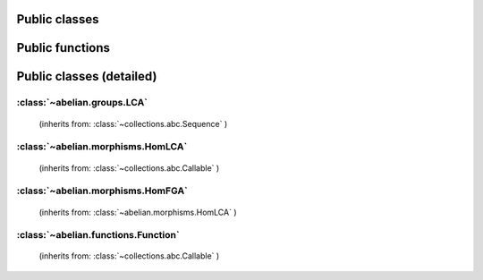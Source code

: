 Public classes
~~~~~~~~~~~~~~~~~~~~~~~~~~~~~~~~~~~~~~~~~~~~~

.. autosummary::

    ~abelian.functions.Function
    ~abelian.morphisms.HomFGA
    ~abelian.morphisms.HomLCA
    ~abelian.groups.LCA

Public functions
~~~~~~~~~~~~~~~~~~~~~~~~~~~~~~~~~~~~~~~~~~~~~

.. autosummary::

    ~abelian.morphisms.Homomorphism
    ~abelian.linalg.factorizations.hermite_normal_form
    ~abelian.linalg.factorizations.smith_normal_form
    ~abelian.linalg.solvers.solve

Public classes (detailed)
~~~~~~~~~~~~~~~~~~~~~~~~~~~~~~~~~~~~~~~~~~~~~
:class:`~abelian.groups.LCA`
^^^^^^^^^^^^^^^^^^^^^^^^^^^^^^^^^^^^^^^^^^^^^^^^^^^^^
 (inherits from: :class:`~collections.abc.Sequence` )

.. autosummary::

    ~abelian.groups.LCA
    ~abelian.groups.LCA.__add__
    ~abelian.groups.LCA.__contains__
    ~abelian.groups.LCA.__eq__
    ~abelian.groups.LCA.__getitem__
    ~abelian.groups.LCA.__init__
    ~abelian.groups.LCA.__iter__
    ~abelian.groups.LCA.__len__
    ~abelian.groups.LCA.__repr__
    ~abelian.groups.LCA.canonical
    ~abelian.groups.LCA.contained_in
    ~abelian.groups.LCA.copy
    ~abelian.groups.LCA.dual
    ~abelian.groups.LCA.equal
    ~abelian.groups.LCA.getitem
    ~abelian.groups.LCA.is_FGA
    ~abelian.groups.LCA.isomorphic
    ~abelian.groups.LCA.iterate
    ~abelian.groups.LCA.length
    ~abelian.groups.LCA.project_element
    ~abelian.groups.LCA.rank
    ~abelian.groups.LCA.remove_indices
    ~abelian.groups.LCA.remove_trivial
    ~abelian.groups.LCA.sum
    ~abelian.groups.LCA.to_latex
  
:class:`~abelian.morphisms.HomLCA`
^^^^^^^^^^^^^^^^^^^^^^^^^^^^^^^^^^^^^^^^^^^^^^^^^^^^^^^^^^^
 (inherits from: :class:`~collections.abc.Callable` )

.. autosummary::

    ~abelian.morphisms.HomLCA
    ~abelian.morphisms.HomLCA.__add__
    ~abelian.morphisms.HomLCA.__call__
    ~abelian.morphisms.HomLCA.__eq__
    ~abelian.morphisms.HomLCA.__getitem__
    ~abelian.morphisms.HomLCA.__init__
    ~abelian.morphisms.HomLCA.__mul__
    ~abelian.morphisms.HomLCA.__pow__
    ~abelian.morphisms.HomLCA.__radd__
    ~abelian.morphisms.HomLCA.__repr__
    ~abelian.morphisms.HomLCA.__rmul__
    ~abelian.morphisms.HomLCA.add
    ~abelian.morphisms.HomLCA.compose
    ~abelian.morphisms.HomLCA.compose_self
    ~abelian.morphisms.HomLCA.copy
    ~abelian.morphisms.HomLCA.dual
    ~abelian.morphisms.HomLCA.equal
    ~abelian.morphisms.HomLCA.evaluate
    ~abelian.morphisms.HomLCA.getitem
    ~abelian.morphisms.HomLCA.remove_trivial_groups
    ~abelian.morphisms.HomLCA.stack_diag
    ~abelian.morphisms.HomLCA.stack_horiz
    ~abelian.morphisms.HomLCA.stack_vert
    ~abelian.morphisms.HomLCA.to_HomFGA
    ~abelian.morphisms.HomLCA.to_latex
    ~abelian.morphisms.HomLCA.zero
  
:class:`~abelian.morphisms.HomFGA`
^^^^^^^^^^^^^^^^^^^^^^^^^^^^^^^^^^^^^^^^^^^^^^^^^^^^^^^^^^^
 (inherits from: :class:`~abelian.morphisms.HomLCA` )

.. autosummary::

    ~abelian.morphisms.HomFGA
    ~abelian.morphisms.HomFGA.__init__
    ~abelian.morphisms.HomFGA.annihilator
    ~abelian.morphisms.HomFGA.coimage
    ~abelian.morphisms.HomFGA.cokernel
    ~abelian.morphisms.HomFGA.image
    ~abelian.morphisms.HomFGA.isomorphic
    ~abelian.morphisms.HomFGA.kernel
    ~abelian.morphisms.HomFGA.project_to_source
    ~abelian.morphisms.HomFGA.project_to_target
  
:class:`~abelian.functions.Function`
^^^^^^^^^^^^^^^^^^^^^^^^^^^^^^^^^^^^^^^^^^^^^^^^^^^^^^^^^^^^^
 (inherits from: :class:`~collections.abc.Callable` )

.. autosummary::

    ~abelian.functions.Function
    ~abelian.functions.Function.__call__
    ~abelian.functions.Function.__init__
    ~abelian.functions.Function.__repr__
    ~abelian.functions.Function.convolve
    ~abelian.functions.Function.copy
    ~abelian.functions.Function.dft
    ~abelian.functions.Function.evaluate
    ~abelian.functions.Function.idft
    ~abelian.functions.Function.pointwise
    ~abelian.functions.Function.pullback
    ~abelian.functions.Function.pushforward
    ~abelian.functions.Function.sample
    ~abelian.functions.Function.shift
    ~abelian.functions.Function.to_latex
    ~abelian.functions.Function.to_table
    ~abelian.functions.Function.transversal
  
